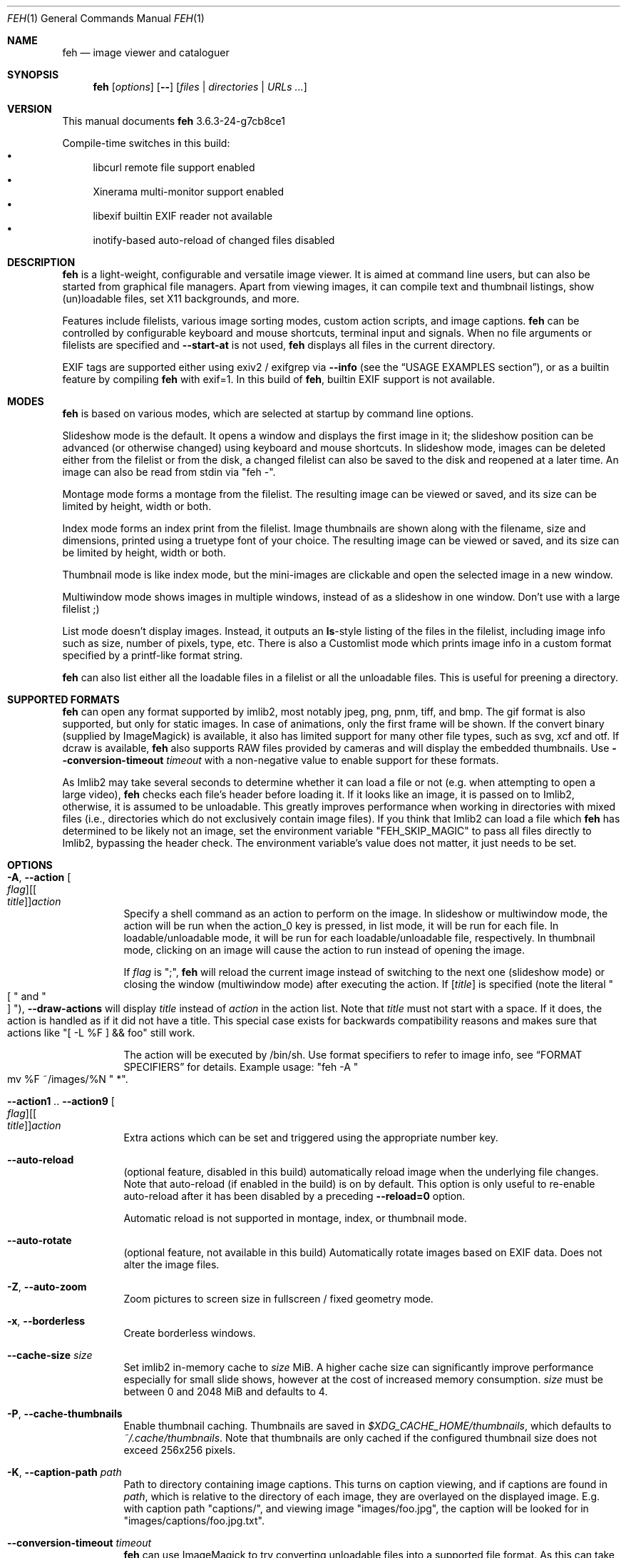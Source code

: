 .Dd March 20, 2021
.Dt FEH 1
.Os
.
.
.Sh NAME
.
.Nm feh
.Nd image viewer and cataloguer
.
.
.Sh SYNOPSIS
.
.Nm
.Op Ar options
.Op Cm --
.Op Ar files | Ar directories | Ar URLs ...
.
.
.Sh VERSION
.
This manual documents
.Nm
3.6.3-24-g7cb8ce1
.
.Pp
.
Compile-time switches in this build:
.
.Bl -bullet -compact
.
.It
libcurl remote file support enabled
.
.It
Xinerama multi-monitor support enabled
.
.It
libexif builtin EXIF reader not available
.
.It
inotify-based auto-reload of changed files disabled
.
.El
.
.
.
.
.Sh DESCRIPTION
.
.Nm
is a light-weight, configurable and versatile image viewer.
It is aimed at command line users, but can also be started from graphical file
managers.
Apart from viewing images, it can compile text and thumbnail
listings, show (un)loadable files, set X11 backgrounds, and more.
.
.Pp
.
Features include filelists, various image sorting modes, custom action scripts,
and image captions.
.Nm
can be controlled by configurable keyboard and mouse shortcuts, terminal
input and signals.
When no file arguments or filelists are specified and
.Cm --start-at
is not used,
.Nm
displays all files in the current directory.
.
.Pp
.
EXIF tags are supported either using exiv2 / exifgrep via
.Cm --info
.Pq see the Sx USAGE EXAMPLES No section ,
or as a builtin feature by compiling
.Nm
with exif=1. In this build of
.Nm ,
builtin EXIF support is not available.
.
.
.Sh MODES
.
.Nm
is based on various modes, which are selected at startup by command line
options.
.
.Pp
.
Slideshow mode is the default.
It opens a window and displays the first image in it;
the slideshow position can be advanced
.Pq or otherwise changed
using keyboard and mouse shortcuts.
In slideshow mode, images can be deleted either from the filelist or from the
disk, a changed filelist can also be saved to the disk and reopened at a later
time.
An image can also be read from stdin via
.Qq feh - .
.
.Pp
.
Montage mode forms a montage from the filelist.
The resulting image can be viewed or saved,
and its size can be limited by height, width or both.
.
.Pp
.
Index mode forms an index print from the filelist.
Image thumbnails are shown along with the filename,
size and dimensions, printed using a truetype
font of your choice.
The resulting image can be viewed or saved, and its size
can be limited by height, width or both.
.
.Pp
.
Thumbnail mode is like index mode, but the mini-images are clickable and open
the selected image in a new window.
.
.Pp
.
Multiwindow mode shows images in multiple windows, instead of as a slideshow
in one window.
Don't use with a large filelist ;)
.
.Pp
.
List mode doesn't display images.
Instead, it outputs an
.Cm ls Ns No - Ns style
listing of the files in the filelist, including image info such as size, number
of pixels, type, etc.
There is also a Customlist mode which prints image info
in a custom format specified by a printf-like format string.
.
.Pp
.
.Nm
can also list either all the loadable files in a filelist or all the
unloadable files.
This is useful for preening a directory.
.
.
.Sh SUPPORTED FORMATS
.
.Nm
can open any format supported by imlib2, most notably jpeg, png,
pnm, tiff, and bmp.
The gif format is also supported, but only for static images.
In case of animations, only the first frame will be shown.
.
If the convert binary
.Pq supplied by ImageMagick
is available, it also has limited support for many other file types, such as
svg, xcf and otf.
If dcraw is available,
.Nm
also supports RAW files provided by cameras and will display the embedded
thumbnails.
Use
.Cm --conversion-timeout Ar timeout
with a non-negative value to enable support for these formats.
.
.Pp
.
As Imlib2 may take several seconds to determine whether it can load a file or
not
.Pq e.g. when attempting to open a large video ,
.Nm
checks each file's header before loading it.
If it looks like an image, it is passed on to Imlib2, otherwise, it is
assumed to be unloadable.
This greatly improves performance when working in directories with mixed files
.Pq i.e., directories which do not exclusively contain image files .
If you think that Imlib2 can load a file which
.Nm
has determined to be likely not an image, set the environment variable
.Qq FEH_SKIP_MAGIC
to pass all files directly to Imlib2, bypassing the header check.
The environment variable's value does not matter, it just needs to be set.
.
.Sh OPTIONS
.
.Bl -tag -width indent
.
.It Cm -A , --action Oo Ar flag Oc Ns Oo [ Ar title ] Oc Ns Ar action
.
Specify a shell command as an action to perform on the image.
In slideshow or multiwindow mode, the action will be run when
the action_0 key is pressed, in list mode, it will be run for each file.
In loadable/unloadable mode, it will be run for each loadable/unloadable
file, respectively.
In thumbnail mode, clicking on an image will cause the action to run instead
of opening the image.
.
.Pp
.
If
.Ar flag
is
.Qq \&; ,
.Nm
will reload the current image instead of switching to the next one
.Pq slideshow mode
or closing the window
.Pq multiwindow mode
after
executing the action.
.
If
.Ar [ title ]
is specified
.Pq note the literal Qo \&[ Qc and Qo ] Qc ,
.Cm --draw-actions
will display
.Ar title
instead of
.Ar action
in the action list.
Note that
.Ar title
must not start with a space.
If it does, the action is handled as if it did not have a title.
This special case exists for backwards compatibility reasons
and makes sure that actions like
.Qq \&[ -L %F \&] && foo
still work.
.
.
.Pp
.
The action will be executed by /bin/sh.
Use format specifiers to refer to image info, see
.Sx FORMAT SPECIFIERS
for details.
Example usage:
.Qq feh -A Qo mv %F ~/images/%N Qc * .
.
.It Cm --action1 No .. Cm --action9 Oo Ar flag Oc Ns Oo [ Ar title ] Oc Ns Ar action
.
Extra actions which can be set and triggered using the appropriate number key.
.
.It Cm --auto-reload
.
.Pq optional feature, disabled in this build
automatically reload image when the underlying file changes.
Note that auto-reload
.Pq if enabled in the build
is on by default.
This option is only useful to re-enable auto-reload after it has been
disabled by a preceding
.Cm --reload=0
option.
.
.Pp
.
Automatic reload is not supported in montage, index, or thumbnail mode.
.
.It Cm --auto-rotate
.
.Pq optional feature, not available in this build
Automatically rotate images based on EXIF data.
Does not alter the image files.
.
.It Cm -Z , --auto-zoom
.
Zoom pictures to screen size in fullscreen / fixed geometry mode.
.
.It Cm -x , --borderless
.
Create borderless windows.
.
.It Cm --cache-size Ar size
.
Set imlib2 in-memory cache to
.Ar size
MiB.
A higher cache size can significantly improve performance especially for small
slide shows, however at the cost of increased memory consumption.
.Ar size
must be between 0 and 2048 MiB and defaults to 4.
.
.It Cm -P , --cache-thumbnails
.
Enable thumbnail caching.
Thumbnails are saved in
.Pa $XDG_CACHE_HOME/thumbnails ,
which defaults to
.Pa ~/.cache/thumbnails .
Note that thumbnails are only cached if the configured thumbnail size does
not exceed 256x256 pixels.
.
.It Cm -K , --caption-path Ar path
.
Path to directory containing image captions.
This turns on caption viewing, and if captions are found in
.Ar path ,
which is relative to the directory of each image, they are overlayed on the
displayed image.
E.g. with caption path
.Qq captions/ ,
and viewing image
.Qq images/foo.jpg ,
the caption will be looked for in
.Qq images/captions/foo.jpg.txt .
.
.It Cm --conversion-timeout Ar timeout
.
.Nm
can use ImageMagick to try converting unloadable files into a supported
file format.
As this can take a long time, it is disabled by default.
Set
.Ar timeout
to a non-negative value to enable it.
A positive value
specifies after how many seconds conversion attempts should be aborted,
zero causes
.Nm
to try indefinitely.
Negative values restore the default by disabling conversion altogether.
.
.It Cm --class Ar class
.
Set the X11 class hint to
.Ar class .
.
Default: feh
.
.It Cm -L , --customlist Ar format
.
Don't display images, print image info according to
.Ar format
instead.
See
.Sx FORMAT SPECIFIERS .
.
.It Cm -G , --draw-actions
.
Draw the defined actions and what they do at the top-left of the image.
.
.It Cm --draw-exif
.
.Pq optional feature, not available in this build
display some EXIF information in the bottom left corner, similar to using
.Cm --info
with exiv2 / exifgrep.
.
.It Cm -d , --draw-filename
.
Draw the file name at the top-left of the image.
.
.It Cm --draw-tinted
.
Show overlay texts
.Pq as created by Cm --draw-filename No et al
on a semi-transparent background to improve their readability.
.
.It Cm --edit
.
Enable basic editing of files.
This makes rotation and mirroring
.Pq bound to Qo < Qc , Qo > Qc , Qo | Qc , and Qo _ Qc by default
change the underlying file and not just its displayed content.
.
.It Cm -f , --filelist Ar file
.
This option is similar to the playlists used by music software.
If
.Ar file
exists, it will be read for a list of files to load, in the order they appear.
The format is a list of image file names, absolute or relative to the current
directory, one file name per line.
.
.Pp
.
If
.Ar file
doesn't exist, it will be created from the internal filelist at the end of a
viewing session.
This is best used to store the results of complex sorts
.Pq Cm -Spixels No for example
for later viewing.
.
.Pp
.
Any changes to the internal filelist
.Pq such as deleting a file or it being pruned for being unloadable
will be saved to
.Ar file
when
.Nm
exits.
You can add files to filelists by specifying them on the command line
when also specifying the list.
.
.Pp
.
If
.Ar file
is
.Qq - ,
.Nm
will read the filelist from its standard input.
.
.It Cm -e , --font Ar font
.
Set global font.
Should be a truetype font, resident in the current directory or the font
directory, and should be defined in the form fontname/points, like
.Qq myfont/12 .
.
.It Cm -C , --fontpath Ar path
.
Specify
.Ar path
as extra directory in which to search for fonts; can be used multiple times to
add multiple paths.
.
.It Cm --force-aliasing
.
Disable anti-aliasing for zooming, background setting etc.
.
.It Cm -I , --fullindex
.
Same as index mode, but with additional information below the thumbnails.
Works just like
.Qq feh --index --index-info \&"\&%n\en\&%S\en\&%wx\&%h\&" .
Enables
.Sx MONTAGE MODE OPTIONS .
.
.Pp
.
Note: This option needs to load all images to calculate the dimensions of the
.Nm
window, so when using it with many files it will take a while before a
.Nm
window is visible.
Use
.Cm --preload
to get a progress bar.
.
.It Cm -F , --fullscreen
.
Make the window fullscreen.
Note that in this mode, large images will always be scaled down to fit the
screen, and
.Cm --zoom Ar zoom
only affects smaller images and never scales larger than necessary to fit the
screen size.
The only exception is a
.Ar zoom
of 100, in which case images will always be shown at 100% zoom.
.
.Pp
.
When combined with
.Cm --thumbnails ,
this option only affects images opened from the thumbnail overview.
The thumbnail list itself will still be windowed.
.
.It Cm -g , --geometry Ar width Cm x Ar height | Cm + Ar x Cm + Ar y | Ar width Cm x Ar height Cm + Ar x Cm + Ar y
.
Use a fixed window size as specified in the X-style geometry
.Ar string ,
e.g. 640x480.
An optional +x+y window offset can be specified.
Combine with
.Cm --scale-down
to scale down larger images like in fullscreen mode.
.
Note that this option does not enforce the window size; changing it by a tiling
WM or manually is still possible.
However, auto-resize remains disabled.
.
.It Cm -Y , --hide-pointer
.
Hide the pointer
.Pq useful for slideshows .
.
.It Cm -B , --image-bg Ar style
.
Use
.Ar style
as background for transparent image parts and the like.
Accepted values: default, checks, or an XColor
.Pq e.g. Qo black Qc or Qo #428bdd Qc .
Note that some shells treat the hash symbol as a special character, so you
may need to quote or escape it for the XColor code to work.
.
In windowed mode, the default is checks
.Pq a checkered background so transparent image parts are easy to see .
In fullscreen and background setting mode,
.Cm checks
is not accepted and the default is black.
.
.It Cm -i , --index
.
Enable Index mode.
Index mode is similar to montage mode, and accepts the same options.
It creates an index print of thumbnails, printing the image name beneath
each thumbnail.
Index mode enables certain other options, see
.Sx INDEX AND THUMBNAIL MODE OPTIONS
and
.Sx MONTAGE MODE OPTIONS .
.
.It Cm --info Oo Ar flag Oc Ns Ar command_line
.
Execute
.Ar command_line
and display its output in the bottom left corner of the image.
Can be used to display e.g. image dimensions or EXIF information.
Supports
.Sx FORMAT SPECIFIERS .
.
If
.Ar flag
is set to
.Qo ; Qc ,
the output will not be displayed by default, but has to be enabled by the
toggle_info key.
.
.It Cm --insecure
.
When viewing files with HTTPS, this option disables all certificate checks.
It allows images on sites with self-signed or expired certificates to be
opened, but is no more secure than plain HTTP.
.
.It Cm -k , --keep-http
.
When viewing files using HTTP,
.Nm
normally deletes the local copies after viewing, or, if caching, on exit.
This option permanently stores them on disk, either in the directory
specified by
.Cm --output-dir ,
or in the current working directory.
.
.It Cm --keep-zoom-vp
.
When switching images, keep zoom and viewport settings
.Pq zoom level and X, Y offsets
.
.It Cm -l , --list
.
Don't display images.
Analyze them and display an
.Xr ls 1 - No style
listing.
Useful in scripts to hunt out images of a certain size/resolution/type etc.
.
.It Cm -U , --loadable
.
Don't display images.
Just print out their names if imlib2 can successfully load them.
Returns false if at least one image failed to load.
.
.It Cm --max-dimension Ar width No x Ar height
.
Only show images with width <=
.Ar width
and height <=
.Ar height .
If you only care about one parameter, set the other to 0
.Pq or a negative value .
.
.It Cm -M , --menu-font Ar font
.
Use
.Ar font
.Pq truetype, with size, like Qq yudit/12
as menu font.
.
.It Cm --min-dimension Ar width No x Ar height
.
Only show images with width >=
.Ar width
and height >=
.Ar height .
If you only care about one parameter, set the other to 0.
.
.It Cm -m , --montage
.
Enable montage mode.
Montage mode creates a new image consisting of a grid of thumbnails of the
images in the filelist.
When montage mode is selected, certain other options become available.
See
.Sx MONTAGE MODE OPTIONS .
.
.It Cm -w , --multiwindow
.
Disable slideshow mode.
With this setting, instead of opening multiple files in slideshow mode,
multiple windows will be opened; one per file.
.
.It Cm --no-conversion-cache
.
When loading images via HTTP, ImageMagick or dcraw,
.Nm
will only load/convert them once and re-use the cached file on subsequent
slideshow passes.
This option disables the cache.
It is also disabled when
.Cm --reload
is used.
Use it if you rely on frequently changing files loaded via one of these
sources.
Note that it will impair performance.
.
.It Cm --no-jump-on-resort
.
Don't jump to the first image after resorting the filelist.
.
.It Cm -N , --no-menus
.
Don't load or show any menus.
.
.It Cm --no-screen-clip
.
By default, window sizes are limited to the screen size.
With this option, windows will have the size of the image inside them.
Note that they may become very large this way, making them unmanageable
in certain window managers.
.
.It Cm --no-xinerama
.
.Pq optional feature, enabled in this build
Disable Xinerama support.
.
.It Cm --on-last-slide Cm hold | Cm quit | Cm resume
.
Select behaviour when trying to select the next image on the last slide
.Pq or the previous image on the first slide
in a slide show.
.
.Pp
.
With
.Cm hold ,
.Nm
will stop advancing images in this case and continue displaying the first/last
image, respectively.
This is intended for linear slide shows.
Behaviour is unspecified when using other navigation commands than previous
and next image.
.
.Pp
.
.Cm quit
will cause
.Nm
to quit when trying to advance past the last image in the slide show.
.
.Pp
.
.Cm resume
is the default behaviour: On the last
.Pq first
image,
.Nm
will wrap around to the first
.Pq last
image.
.
.It Cm -j , --output-dir Ar directory
.
Save files to
.Ar directory
when using
.Cm --keep-http
or the save_image or save_filelist command.
By default, files are saved in the current working directory.
.
.It Cm -p , --preload
.
Preload images.
This doesn't mean hold them in RAM, it means run through them and eliminate
unloadable images first.
Otherwise they will be removed as you flick through.
This also analyses the images to get data for use in sorting, such as pixel
size, type etc.
A preload run will be automatically performed if you specify one of these
sort modes.
.
.It Cm -q , --quiet
.
Don't report non-fatal errors for failed loads.
Verbose and quiet modes are not mutually exclusive, the first controls
informational messages, the second only errors.
.
.It Cm -z , --randomize
.
When viewing multiple files in a slideshow, randomize the file list before
displaying.
The list is re-randomized whenever the slideshow cycles (that is, transitions
from last to first image).
.
.It Cm -r , --recursive
.
Recursively expand any directories in the command line arguments
to the content of those directories, all the way down to the bottom level.
.
.It Cm --no-recursive
.
Don't recursively expand any directories.
This is the default, but this option is useful to override themes containing
.Cm --recursive .
.
.It Cm -R , --reload Ar int
.
Reload filelist and current image after
.Ar int
seconds.
Useful for viewing HTTP webcams or frequently changing directories.
.Pq Note that filelist reloading is still experimental.
Set to zero to disable any kind of automatic reloading.
.
.Pp
.
If an image is removed,
.Nm
will either show the next one or quit.
However, if an image still exists, but can no longer be loaded,
.Nm
will continue to try loading it.
.
.Pp
.
Setting this option causes inotify-based auto-reload to be disabled.
Reload is not supported in montage, index, or thumbnail mode.
.
.It Cm -n , --reverse
.
Reverse the sort order.
Use this to invert the order of the filelist.
E.g. to sort in reverse width order, use
.Cm -nSwidth .
.
.It Cm -. , --scale-down
.
Scale images to fit window geometry (defaults to screen size when no geometry
was specified).
Note that the window geometry is not updated when changing images at the moment.
This option is recommended for tiling window managers.
.
This option is ignored when in fullscreen and thumbnail list mode.
.
.Pp
.
In tiling environments, this also causes the image to be centered in the window.
.
.It Cm --scroll-step Ar count
.
Scroll
.Ar count
pixels whenever scroll_up, scroll_down, scroll_left or scroll_right is pressed.
Note that this option accepts negative numbers in case you need to reverse the
scroll direction.
See
.Sx KEYS CONFIG SYNTAX
for how to reverse it permanently.
Default: 20
.
.It Cm -D , --slideshow-delay Ar float
.
For slideshow mode, wait
.Ar float
seconds between automatically changing slides.
Useful for presentations.
Specify a negative number to set the delay
.Pq which will then be Ar float No * (-1) ,
but start
.Nm
in paused mode.
.
.It Cm -S , --sort Ar sort_type
.
Sort file list according to image parameters.
Allowed sort types are:
.Cm name , filename , dirname , mtime , width , height , pixels , size , format .
For sort modes other than
.Cm name , filename , dirname ,
or
.Cm mtime ,
a preload run is
necessary, causing a delay proportional to the number of images in the list.
.
.Pp
.
.Cm mtime
starts with the most recently modified image.
.Cm width , height , pixels
and
.Cm size
start with the smallest.
Use
.Cm --reverse
to sort by oldest or largest first.
.
.Pp
.
For
.Cm name , filename ,
and
.Cm dirname
you can use
.Cm --version-sort
to sort numbers naturally, so that e.g. 10.jpg comes after 2.jpg.
.
.It Cm -| , --start-at Ar filename
.
Start the filelist at
.Ar filename .
If no other files or filelists were specified on the command line,
.Nm
will first load all files from the directory in which
.Ar filename
resides.
This way, it's possible to look at a specific image and use the next / prev
keys to browse through the directory.
See
.Sx USAGE EXAMPLES
for examples.
If
.Ar filename
is a remote URL and no files or filelists were specified,
.Nm
will show
.Ar filename
and not attempt to load additional files or directories.
.
.Pp
.
Note: If you use relative paths in your filelist,
.Ar filename
should also be a relative path.
If you use absolute paths, it should also be an absolute path.
.
If
.Nm
cannot find an exact match, it will compare basenames
.Pq filenames without the directory suffix .
This may lead to mismatches if several files in your filelist
have the same basename.
.
.It Cm -T , --theme Ar theme
.
Load options from config file with name
.Ar theme
- see
.Sx THEMES CONFIG SYNTAX
for more info.
Note that command line options always override theme options.
The theme can also be set via the program name
.Pq e.g. with symlinks ,
so by default
.Nm
will look for a
.Qq Nm
theme.
.
.It Cm -t , --thumbnails
.
Same as Index mode, but the thumbnails are clickable image launchers.
Note that
.Cm --fullscreen
and
.Cm --scale-down
do not affect the thumbnail window.
They do, however, work for image windows launched from thumbnail mode.
Also supports
.Sx INDEX AND THUMBNAIL MODE OPTIONS
as well as
.Sx MONTAGE MODE OPTIONS .
.
.It Cm -~ , --thumb-title Ar string
.
Set
.Ar title
for windows opened from thumbnail mode.
See also
.Sx FORMAT SPECIFIERS .
.
.It Cm -^ , --title Ar title
.
Set window title.
Applies to all windows except those opened from thumbnail mode.
See
.Sx FORMAT SPECIFIERS .
.
.It Cm -u , --unloadable
.
Don't display images.
Just print out their names if imlib2 can NOT successfully load them.
Returns false if at least one image was loadable.
.
.It Cm -V , --verbose
.
output useful information, progress bars, etc.
.
.It Cm -v , --version
.
output version information and exit.
.
.It Cm --version-sort
.
When combined with
.Cm --sort name , --sort filename ,
or
.Cm --sort dirname :
use natural sorting for file and directory names.
In this mode, filenames are sorted as an ordinary human would expect, e.g.
.Qq 2.jpg
comes before
.Qq 10.jpg .
Note that this option only has an effect when a sort mode is set using
.Cm --sort .
.
.It Cm --window-id Ar windowid
.
Draw to an existing X11 window by its ID
.Ar windowid .
This option is intended for use with software such as xcreensaver or
xsecurelock, which provide a window for other applications to draw into.
Unexpected things will happen if you specify a window belonging to software
which does not expect
.Nm
to draw into it or attempt to use options or keybindings which affect window
attributes, such as full-screen mode.
.
.It Cm --xinerama-index Ar screen
.
.Pq optional feature, enabled in this build
Override
.Nm Ns No 's
idea of the active Xinerama screen.
May be useful in certain circumstances where the window manager places the feh
window on Xinerama screen A while
.Nm
assumes that it will be placed on screen B.
.
.Pp
.
In background setting mode: When used with any option other than
.Cm --bg-tile :
Only set wallpaper on
.Ar screen .
All other screens will be filled black/white.
.
This is most useful in a Xinerama configuration with overlapping screens.
For instance, assume you have two overlapping displays (index 0 and 1),
where index 0 is smaller.
To center a background on the display with index 0 and fill the extra space
on index 1 black/white, use
.Qq --xinerama-index 0
when setting the wallpaper.
.
.It Cm --zoom Ar percent | Cm max | Cm fill
.
Zoom images by
.Ar percent
when in full screen mode or when window geometry is fixed.
When combined with
.Cm --auto-zoom ,
zooming will be limited to the specified
.Ar percent .
Specifying
.Cm max
is like setting
.Cm --auto-zoom ,
using
.Cm fill
makes
.Nm
zoom the image like the
.Cm --bg-fill
mode.
.
.It Cm --zoom-rate Ar ratio
.
Zoom images in and out by
.Ar ratio
.Pq default: 1.25
when using the zoom keys and buttons.
.
.El
.
.Sh MONTAGE MODE OPTIONS
.
These additional options can be used for index, montage and
.Pq partially
thumbnail mode.
.
.Bl -tag -width indent
.
.It Cm -a , --alpha Ar int
.
When drawing thumbnails onto the background, set their transparency level to
.Ar int
.Pq 0 - 255 .
.
.It Cm -b , --bg Ar file | Cm trans
.
Use
.Ar file
as background for your montage.
With this option specified, the montage size will default to the size of
.Ar file
if no size restrictions were specified.
Alternatively, if
.Ar file
is
.Qq trans ,
the background will be made transparent.
.
.It Cm -X , --ignore-aspect
.
By default, the montage thumbnails will retain their aspect ratios, while
fitting into thumb-width/-height.
This options forces them to be the size set by
.Cm --thumb-width No and Cm --thumb-height .
This will prevent any empty space in the final montage.
.
.It Cm -H , --limit-height Ar pixels
.
Limit the height of the montage.
.
.It Cm -W , --limit-width Ar pixels
.
Limit the width of the montage, defaults to 800 pixels.
.
.Pp
.
If both
.Cm --limit-width No and Cm --limit-height
are specified, the montage will be exactly
.Ar width No x Ar height
pixels in dimensions.
.
.It Cm -o , --output Ar file
.
Save the created montage to
.Ar file .
.
.It Cm -O , --output-only Ar file
.
Just save the created montage to
.Ar file
without displaying it.
.
.It Cm -s , --stretch
.
Normally, if an image is smaller than the specified thumbnail size, it will
not be enlarged.
If this option is set, the image will be scaled up to fit the thumbnail size.
Aspect ratio will be maintained unless
.Cm --ignore-aspect
is specified.
.
.It Cm -E , --thumb-height Ar pixels
.
Set thumbnail height.
.
.It Cm -y , --thumb-width Ar pixels
.
Set thumbnail width.
.
.El
.
.
.Sh INDEX AND THUMBNAIL MODE OPTIONS
.
In addition to
.Sx MONTAGE MODE OPTIONS
.Cm --alpha , --bg , --limit-height , --limit-width , --output , --output-only ,
.Cm --thumb-height , --thumb-width ,
the following options can be used.
.
.Bl -tag -width indent
.
.It Cm --index-info Ar format
.
Show image information based on
.Ar format
below thumbnails in index / thumbnail mode.
See
.Sx FORMAT SPECIFIERS .
May contain newlines.
.
Use
.Qq --index-info ''
to display thumbnails without any info text
.
.Pp
.
Note: If you specify image-related formats
.Pq such as \&%w or \&%s ,
.Nm
needs to load all images to calculate the dimensions of its own window.
So when using them with many files, it will take a while before a
.Nm
window becomes visible.
Use
.Cm --preload
to get a progress bar.
.
.It Cm -@ , --title-font Ar font
.
Set font to print a title on the index, if no font is specified, no title will
be printed.
.
.It Cm -J , --thumb-redraw Ar n
.
Redraw thumbnail window every
.Ar n
images while generating thumbnails.
Redrawing takes quite long, so the default is 10.
Set
.Ar n No = 1
to update the thumbnail window immediately.
With
.Ar n No = 0 ,
there will only be one redraw once all thumbnails are loaded.
.
.El
.
.
.Sh BACKGROUND SETTING
.
In many desktop environments,
.Nm
can also be used as a background setter.
Unless you pass the
.Cm --no-fehbg
option, it will write a script to set the current background to
.Pa ~/.fehbg .
So to have your background restored every time you start X, you can add
.Qq ~/.fehbg &
to your X startup script
.Pq such as Pa ~/.xinitrc .
Note that the commandline written to
.Pa ~/.fehbg
always includes the
.Cm --no-fehbg
option to ensure that it is not inadvertently changed by differences in
X11 screen layout or similar.
.
.Pp
.
Note that
.Nm
does not support setting the wallpaper of GNOME shell desktops.
In this environment, you can use
.Qq gsettings set org.gnome.desktop.background picture-uri file:/// Ns Ar path
instead.
.
.Pp
.
For
.Cm --bg-center , --bg-fill ,
and
.Cm --bg-max ,
you can use
.Cm --geometry
to specify an offset from one side of the screen instead of centering the image.
Positive values will offset from the left/top side, negative values from the
bottom/right.
+0 and -0 are both valid and distinct values.
.
.Pp
.
Note that all options except
.Cm --bg-tile
support Xinerama.
For instance, if you have multiple screens connected and use e.g.
.Cm --bg-center ,
.Nm
will center or appropriately offset the image on each screen.
You may even specify more than one file, in that case, the first file is set
on screen 0, the second on screen 1, and so on.
.
.Pp
.
Use
.Cm --no-xinerama
to treat the whole X display as one screen when setting wallpapers.
You may also use
.Cm --xinerama-index
to use
.Nm
as a background setter for a specific screen.
.
.Bl -tag -width indent
.
.It Cm --bg-center
.
Center the file on the background.
If it is too small, it will be surrounded by a border as specified by
.Cm --image-bg .
.
.It Cm --bg-fill
.
Like
.Cm --bg-scale ,
but preserves aspect ratio by zooming the image until it fits.
Either a horizontal or a vertical part of the image will be cut off
.
.It Cm --bg-max
.
Like
.Cm --bg-fill ,
but scale the image to the maximum size that fits the screen with borders on one side.
The border color can be set using
.Cm --image-bg .
.
.It Cm --bg-scale
.
Fit the file into the background without repeating it, cutting off stuff or
using borders.
But the aspect ratio is not preserved either
.
.It Cm --bg-tile
.
Tile
.Pq repeat
the image in case it is too small for the screen
.
.It Cm --no-fehbg
.
Do not write a
.Pa ~/.fehbg
file
.
.El
.
.
.Sh FORMAT SPECIFIERS
.
.Bl -tag -width indent
.
.It %a
.
Information about slideshow state (playing/paused)
.
.It %f
.
Image path/filename
.
.It %F
.
Escaped image path/filename
.Pq for use in shell commands
.
.It %g
.
w,h window dimensions in pixels (mnemonic: geometry)
.
.It %h
.
Image height
.
.It %l
.
Total number of files in filelist
.
.It %L
.
Temporary copy of filelist.
Multiple uses of %L within the same format string will return the same copy.
.
.It %m
.
Current mode
.
.It %n
.
Image name
.
.It \&%N
.
Escaped image name
.
.It %o
.
x,y offset of top-left image corner to window corner in pixels
.
.It %p
.
Number of image pixels
.
.It \&%P
.
Number of image pixels in human-readable format with k/M
.Pq kilopixels / megapixels
suffix
.
.It %r
.
Image rotation.
A half right turn equals pi.
.
.It %s
.
Image size in bytes
.
.It %S
.
Human-readable image size
.Pq kB / MB
.
.It %t
.
Image format
.
.It %u
.
Number of current file
.
.It %w
.
Image width
.
.It %v
.
.Nm
version
.
.It \&%V
.
Process ID
.
.It %z
.
Current image zoom, rounded to two decimal places
.
.It %Z
.
Current image zoom, higher precision
.
.It %%
.
A literal %
.
.El
.
.
.Sh CONFIGURATION
.
.Nm
has three config files:
.Pa themes
for theme definitions,
.Pa keys
for key bindings and
.Pa buttons
for mouse button bindings.
It will try to read them from
.Pa $XDG_CONFIG_HOME/feh/ ,
which
.Pq when XDG_CONFIG_HOME is unset
defaults to
.Pa ~/.config/feh/ .
If the files are not found in that directory, it will also try
.Pa /etc/feh/ .
.Pp
All config files treat lines starting with a
.Qq #
character as comments.
Comments at the end of a line are not supported.
.
.
.Sh THEMES CONFIG SYNTAX
.
.Pa .config/feh/themes
allows the naming of option groups, called themes.
.
.Pp
.
It takes entries of the form
.Qq Ar theme options ... ,
where
.Ar theme
is the name of the entry and
.Ar options
are the options which will be applied when the theme is used.
.
.Pp
.
Note that the option parser does not behave like a normal shell: filename
expansion and backslash escape sequences are not supported and passed to
feh's option parser as-is.
However, quoting of arguments is respected and can be used for arguments
with whitespace.
.
So, the sequence
.Qq --info Qq foo bar
works as intended
.Pq that is, it display the string Qq foo bar ,
whereas the option string
.Qq --info foo\e bar
will only display
.Qq foo\e
and complain about the file bar not existing.
Please keep this in mind when writing theme files.
.
.Pp
.
An example entry is
.Qq imagemap -rVq --thumb-width 40 --thumb-height 30 --index-info \&'%n\en\&%wx\&%h\&' .
.
.Pp
.
You can use this theme in two ways.
Either call
.Qo
.Nm
-Timagemap *.jpg
.Qc ,
or create a symbolic link to
.Nm
with the name of the theme you want it to use.
For the example above, this would be
.Qo
ln -s `which
.Nm
` ~/bin/imagemap
.Qc .
Now just run
.Qq imagemap *.jpg
to use these options.
.
.Pp
.
Note that you can split a theme over several lines by placing a backslash at
the end of an unfinished line.
A single option-argument-pair must not span multiple lines.
A single line must not be longer than 1023 characters, but there's no upper
limit for the length of a theme.
.
.Pp
.
Command line options always override theme options.
.
.
.Sh KEYS CONFIG SYNTAX
.
.Pa .config/feh/keys
defines key bindings.
It has entries of the form
.Qq Ar action Op Ar key1 Op Ar key2 Op Ar key3 .
.
.Pp
.
Each
.Ar key
is an X11 keysym name as shown by
.Xr xev 1 ,
like
.Qq Delete .
It may optionally start with modifiers for things like Control, in which case
.Ar key
looks like
.Ar mod Ns No - Ns Ar keysym
.Po
for example
.Qq C-Delete
for Ctrl+Delete or
.Qq C-1-Delete
for Ctrl+Alt+Delete
.Pc
.
.Pp
.
Available modifiers are
.Ar C No for Control ,
.Ar S No for Shift and
.Ar 1 , 4 No for Mod1 and Mod4 .
To match an uppercase letter like
.Qq S
instead of
.Qq s ,
the Shift modifier is not required.
.
.Pp
.
Specifying an
.Ar action
without any keys unbinds it (i.e. the default bindings are removed).
.
.Pp
.
.Em Note:\&
Do not use the same keybinding for multiple actions.
When binding an action to a new key
.Pq or mouse button ,
make sure to unbind it from its previous action, if present.
.Nm
does not check for conflicting bindings, so their behaviour is undefined.
.
.Pp
.
For a list of the
.Ar action
names, see
.Sx KEYS .
Note that not all of the key names used there correspond to X11 keysyms.
Most notably, page up
.Pq Prior / Page_Up ,
page down
.Pq Next / Page_Down
and the keypad keys
.Pq KP_*
do not.
.
.
.Sh KEYS
.
The following actions and default key bindings can be used in an image window.
.Pq The strings in Bo square brackets Bc are the config action names .
.
If
.Nm
is running inside a terminal and its standard input is not used for images or
filelists, key input from the terminal is also accepted.
However, terminal input support is currently limited to most alphanumeric
characters
.Pq 0-9 a-z A-Z and some more ,
arrow keys, return and backspace.
The Alt
.Pq Mod1
modifier is also supported.
.
.Bl -tag -width indent
.
.It a Bq toggle_actions
.
Toggle actions display
.Pq see Cm --draw-actions
.
.It A Bq toggle_aliasing
.
Enable/Disable anti-aliasing
.
.It c Bq toggle_caption
.
Caption entry mode.
If
.Cm --caption-path
has been specified, then this enables caption editing.
The caption at the bottom of the screen will turn yellow and can be edited.
Hit return to confirm and save the caption, or escape to cancel editing.
Note that you can insert an actual newline into the caption using
.Aq Ctrl+return .
.
.It d Bq toggle_filenames
.
Toggle filename display
.Pq see Cm --draw-filename
.
.It e Bq toggle_exif
.
.Pq optional feature, not available in this build
Toggle EXIF tag display
.
.It f Bq toggle_fullscreen
.
Toggle fullscreen
.
.It g Bq toggle_fixed_geometry
.
Enable/Disable automatic window resize when changing images.
.
.It h Bq toggle_pause
.
Pause/Continue the slideshow.
When it is paused, it will not automatically change slides based on
.Cm --slideshow-delay .
.
.It i Bq toggle_info
.
Toggle info display
.Pq see Cm --info
.
.It k Bq toggle_keep_vp
.
Toggle zoom and viewport keeping.
When enabled,
.Nm
will keep zoom and X, Y offset when switching images.
.
.It L Bq save_filelist
.
Save the current filelist as
.Qq feh_PID_ID_filelist .
It is saved in the directory specified by
.Cm --output-dir ,
if set, and in the current working directory otherwise.
.
.It m Bq toggle_menu
.
Show menu.
Use the arrow keys and return to select items, and
.Aq escape
to close the menu.
.
.It n , Ao space Ac , Ao Right Ac Bq next_img
.
Show next image.
Selects the next image in thumbnail mode.
.
.It o Bq toggle_pointer
.
Toggle pointer visibility
.
.It p , Ao BackSpace Ac , Ao Left Ac Bq prev_img
.
Show previous image.
Selects the previous image in thumbnail mode.
.
.It q , Ao Escape Ac Bq quit
.
Quit
.Nm
.
.It r Bq reload_image
.
Reload current image.
Useful for webcams
.
.It s Bq save_image
.
Save the current image as
.Qq feh_PID_ID_FILENAME .
It is saved in the directory specified by
.Cm --output-dir ,
if set, and in the current working directory otherwise.
.
.It w Bq size_to_image
.
Change window size to fit current image size
.Pq plus/minus zoom, if set .
In scale-down and fixed-geometry mode, this also updates the window size limits.
.
.It x Bq close
.
Close current window
.
.It z Bq jump_random
.
Jump to a random position in the current filelist
.
.It Z Bq toggle_auto_zoom
.
Toggle auto-zoom.
.
.It \&[, \&] Bq prev_dir, next_dir
.
Jump to the first image of the previous or next sequence of images sharing
a directory name in the current filelist.
Use --sort dirname if you would like to ensure that all images in a directory
are grouped together.
.
.It < , > Bq orient_3 , orient_1
.
rotate the image 90 degrees (counter)clockwise.
.
.Pp
.
When
.Cm --edit
is used, this also rotates the image in the underlying file.
Rotation is lossless, but may create artifacts in some image corners when
used with JPEG images.
Rotating in the reverse direction will make them go away.
See
.Xr jpegtran 1
for more about lossless JPEG rotation.
.
.Em Note:\&
.Nm
assumes that this feature is used to normalize image orientation.
For JPEG images, it will unconditionally set the EXIF orientation
tag to 1
.Pq Qq 0,0 is top left
after every rotation.
See
.Xr jpegexiforient 1
for details on how to change this flag.
.
.It _ Bq flip
.
Vertically flip image.
When
.Cm --edit
is used, this also flips the image in the underlying file
.Pq see above .
.
.It | Bq mirror
.
Horizontally flip image.
When
.Cm --edit
is used, this also flips the image in the underlying file
.Pq see above .
.
.It 0 .. 9 Bq action_0 .. action_9
.
Execute the corresponding action
.Pq 0 = Cm --action , No 1 = Cm --action1 No etc.
.
.It Ao Return Ac Bq action_0
.
Run the command defined by
.Cm --action
.
.It Ao Home Ac Bq jump_first
.
Show first image
.
.It Ao End Ac Bq jump_last
.
Show last image
.
.It Ao page up Ac Bq jump_fwd
.
Go forward ~5% of the filelist
.
.It Ao page down Ac Bq jump_back
.
Go backward ~5% of the filelist
.
.It + Bq reload_plus
.
Increase reload delay by 1 second
.
.It - Bq reload_minus
.
Decrease reload delay by 1 second
.
.It Ao Delete Ac Bq remove
.
Remove current file from filelist
.
.It Ao Ctrl+Delete Ac Bq delete
.
Remove current file from filelist and delete it
.
.It Ao keypad Left Ac , Ao Ctrl+Left Ac Bq scroll_left
.
Scroll to the left
.
.It Ao keypad Right Ac , Ao Ctrl+Right Ac Bq scroll_right
.
Scroll to the right
.
.It Ao keypad up Ac , Ao Ctrl+Up Ac Bq scroll_up
.
Scroll up
.
.It Ao keypad Down Ac , Ao Ctrl+Down Ac Bq scroll_down
.
Scroll down.
Note that the scroll keys work without anti-aliasing for performance reasons;
hit the render key after scrolling to anti-alias the image.
.
.It Aq Alt+Left Bq scroll_left_page
.
Scroll to the left by one page
.
.It Aq Alt+Right Bq scroll_right_page
.
Scroll to the right by one page
.
.It Aq Alt+Up Bq scroll_up_page
.
Scroll up by one page
.
.It Aq Alt+Down Bq scroll_down_page
.
Scroll down by one page
.
.It R, Ao keypad begin Ac Bq render
.
Anti-alias the image.
Opens the currently selected image in thumbnail mode.
.
.It Ao keypad + Ac , Ao Up Ac Bq zoom_in
.
Zoom in
.
.It Ao keypad - Ac , Ao Down Ac Bq zoom_out
.
Zoom out
.
.It *, Ao keypad * Ac Bq zoom_default
.
Zoom to 100%
.
.It /, Ao keypad / Ac Bq zoom_fit
.
Zoom to fit the window size
.
.It ! Bq zoom_fill
.
Zoom to fill the window size like
.Cm --bg-fill
.
.El
.
.Ss MENU KEYS
.
The following keys bindings are used for the
.Nm
menu:
.
.Bl -tag -width indent
.
.It Ao Escape Ac Bq menu_close
.
Close the menu
.
.It Ao Up Ac Bq menu_up
.
Highlight previous menu item
.
.It Ao Down Ac Bq menu_down
.
Highlight next menu item
.
.It Ao Left Ac Bq menu_parent
.
Highlight parent menu item
.
.It Ao Right Ac Bq menu_child
.
Highlight child menu item
.
.It Ao Return Ac , Ao space Ac Bq menu_select
.
Select highlighted menu item
.
.El
.
.
.Sh BUTTONS CONFIG SYNTAX
.
.Pa .config/feh/buttons .
This works like the keys config file: the entries are of the form
.Qq Ar action Op Ar binding .
.
.Pp
.
Each
.Ar binding
is a button number.
It may optionally start with modifiers for things like Control, in which case
.Ar binding
looks like
.Ar mod Ns No - Ns Ar button
.Pq for example "C-1" for Ctrl + Left button .
.
.Pp
.
.Em Note:\&
Do not use the same button for multiple actions.
.Nm
does not check for conflicting bindings, so their behaviour is undefined.
.
Either unbind the unwanted action, or bind it to another unused button.
.
The order in which you bind / unbind does not matter, though.
.
.Pp
.
For the available modifiers, see
.Sx KEYS CONFIGURATION SYNTAX .
.
.
.Ss BUTTONS
.
In an image window, the following buttons may be used
.Pq The strings in Bo square brackets Bc are the config action names .
Additionally, all actions specified in the
.Sx KEYS
section can also be bound to a button.
.
.Bl -tag -width indent
.
.It unbound Bq reload
.
Reload current image
.
.It 1 Ao left mouse button Ac Bq pan
.
pan the current image
.
.It 2 Ao middle mouse button Ac Bq zoom
.
Zoom the current image
.
.It 3 Ao right mouse button Ac Bq toggle_menu
.
Toggle menu
.
.It 4 Ao mousewheel down Ac Bq prev_img
.
Show previous image
.
.It 5 Ao mousewheel up Ac Bq next_img
.
Show next image
.
.It Ctrl+1 Bq blur
.
Blur current image
.
.It Ctrl+2 Bq rotate
.
Rotate current image
.
.It unbound Bq zoom_in
.
Zoom in
.
.It unbound Bq zoom_out
.
Zoom out
.
.
.El
.
.
.Sh MOUSE ACTIONS
.
Default Bindings:
When viewing an image, mouse button 1 pans the image
.Pq moves it around
or, when only clicked, moves to the next image
.Pq slideshow mode only .
Quick drags with less than 2px of movement per axis will be treated as clicks
to aid graphics tablet users.
.
Mouse button 2 zooms
.Po click and drag left->right to zoom in, right->left to zoom out, click once
to restore zoom to 100%
.Pc
and mouse button 3 opens the menu.
.
.Pp
.
Ctrl+Button 1 blurs or sharpens the image
.Pq drag left to blur, right to sharpen ;
Ctrl+Button 2 rotates the image around the center point.
.
.Pp
.
A note about pan and zoom modes:
In pan mode, if you reach a window border but haven't yet panned to the end of
the image,
.Nm
will warp your cursor to the opposite border so you can continue panning.
.
.Pp
.
When clicking the zoom button and immediately releasing it, the image will be
back at 100% zoom.
When clicking it and moving the mouse while holding the button down, the zoom
will be continued at the previous zoom level.
The zoom will always happen so that the pixel on which you entered the zoom mode
remains stationary.
So, to enlarge a specific part of an image, click the zoom button on that part.
.
.
.Sh SIGNALS
.
In slideshow and multiwindow mode,
.Nm
handles the following signals:
.
.Bl -tag -width indent
.
.It Dv SIGUSR1
.
Slideshow mode: switch to next image;
reload current image if the slideshow consists of a single file.
Multiwindow mode: reload all images.
.
.It Dv SIGUSR2
.
Slideshow mode: switch to previous image;
reload current image if the slideshow consists of a single file.
Multiwindow mode: reload all images.
.
.El
.
.
.Sh USAGE EXAMPLES
.
Here are some examples of useful option combinations.
See also:
.Aq https://feh.finalrewind.org/examples/
.
.Bl -tag -width indent
.
.It feh ~/Pictures
.
Show all images in ~/Pictures
.
.It feh -r ~/Pictures
.
Recursively show all images found in ~/Pictures and subdirectories
.
.It feh -rSfilename --version-sort ~/Pictures
.
Same as above, but sort naturally.
By default, feh will show files in the string order of their names, meaning e.g.
.Qq foo 10.jpg
will come before
.Qq foo 2.jpg .
In this case, they are instead ordered as a human would expect.
.
.It feh -t -Sfilename -E 128 -y 128 -W 1024 ~/Pictures
.
Show 128x128 pixel thumbnails, limit window width to 1024 pixels.
.
.It feh -t -Sfilename -E 128 -y 128 -W 1024 -P -C /usr/share/fonts/truetype/ttf-dejavu/ -e DejaVuSans/8 ~/Pictures
.
Same as above, but enable thumbnail caching and use a smaller font.
.
.It feh -irFarial/14 -O index.jpg ~/Pictures
.
Make an index print of ~/Pictures and all directories below it, using 14 point
Arial to write the image info under each thumbnail.
Save the image as index.jpg and don't display it, just exit.
Note that this even works without a running X server
.
.It feh --unloadable -r ~/Pictures
.
Print all unloadable images in ~/Pictures, recursively
.
.It feh -f by_width -S width --reverse --list \&.
.
Write a list of all images in the directory to by_width, sorted by width
.Pq widest images first
.
.It feh -w ~/Pictures/holidays
.
Open each image in ~/Pictures/holidays in its own window
.
.It feh -FD5 -Sname ~/Pictures/presentation
.
Show the images in .../presentation, sorted by name, in fullscreen,
automatically change to the next image after 5 seconds
.
.It feh -rSwidth -A Qo mv %F ~/images/\&%N Qc ~/Pictures
.
View all images in ~/Pictures and below, sorted by width, move an image to
~/image/image_name when enter is pressed
.
.It feh --start-at ~/Pictures/foo.jpg
.
View all images in ~/Pictures, starting with foo.jpg.
All other images are still in the slideshow and can be viewed normally
.
.It feh --start-at ~/Pictures/foo.jpg ~/Pictures
.
Same as above.
.
.It feh --info \&"exifgrep '\&(Model\&|DateTimeOriginal\&|FNumber\&|ISO\&|Flash\&)' %F \&| cut -d \&. -f 4-\&" \&.
.
Show some EXIF information, extracted by exifprobe/exifgrep
.
.It feh --action 'rm %F' -rl --max-dimension 1000x800
.
Recursively remove all images with dimensions below or equal to 1000x800 pixels
from the current directory.
.
.It feh -L '%w %h %f' \&| awk '{ if \&($1 > $2\&) { print $0 } }' \&| cut -d ' ' -f 3- \&| feh -f -
.
Show landscape pictures
.Pq image width greater than height
in the current directory.
.
.El
.
.
.Sh DEPENDENCIES
.
When
.Cm --edit
is used,
.Nm
needs the
.Cm jpegtran
and
.Cm jpegexiforient
binaries
.Pq usually distributed in Qo libjpeg-progs Qc or similar
for lossless JPEG rotation.
.
.Pp
.
To view images from URLs such as "http://",
.Nm
must be compiled with libcurl support.
It is enabled in this build
.
.
.Sh KNOWN BUGS
.
On systems with giflib 5.1.2,
.Nm
may be unable to load gif images.
For affected mips, mipsel and arm devices, gif support is completely
broken, while on x86 / x86_64 gifs can usually only be loaded if they are
the first image in the filelist.
This appears to be a bug in giflib,
see
.Aq https://bugs.debian.org/cgi-bin/bugreport.cgi?bug=813729
for details.
Workaround: Use
.Cm --conversion-timeout 5
.Pq or some other positive value
to load gifs with imagemagick instead, or downgrade to giflib 5.1.1, or
upgrade to giflib 5.1.4.
.
.Pp
.
While loading images using libcurl,
.Nm
will not react to key or mouse actions.
.
.Pp
.
Thumbnail mode is somewhat inefficient, and because of that not nearly as fast
as it could be.
.
.Pp
.
.Cm --scale-down
does not take window decorations into account and may therefore make the
window slightly too large.
.
.Ss REPORTING BUGS
.
If you find a bug, please report it to
.Aq derf+feh@finalrewind.org
or via
.Aq https://github.com/derf/feh/issues .
You are also welcome to direct any feh-related comments/questions/... to #feh
on irc.oftc.net.
.
.Pp
.
Please include the feh version
.Aq the output of Qq feh --version ,
steps to reproduce the bug and, if necessary, images to reproduce it.
.
.
.Sh LICENSE
.
Copyright (C) 1999, 2000 by Paul Duncan.
Copyright (C) 1999, 2000 by Tom Gilbert and contributors.
Copyright (C) 2010-2020 by Daniel Friesel and contributors.
.
.Pp
.
Permission is hereby granted, free of charge, to any person obtaining a copy
of this software and associated documentation files (the "Software"), to
deal in the Software without restriction, including without limitation the
rights to use, copy, modify, merge, publish, distribute, sublicense, and/or
sell copies of the Software, and to permit persons to whom the Software is
furnished to do so, subject to the following conditions:
.
.Pp
.
The above copyright notice and this permission notice shall be included in
all copies of the Software and its documentation and acknowledgment shall be
given in the documentation and software packages that this Software was
used.
.
.Pp
.
THE SOFTWARE IS PROVIDED "AS IS", WITHOUT WARRANTY OF ANY KIND, EXPRESS OR
IMPLIED, INCLUDING BUT NOT LIMITED TO THE WARRANTIES OF MERCHANTABILITY,
FITNESS FOR A PARTICULAR PURPOSE AND NONINFRINGEMENT.
IN NO EVENT SHALL THE AUTHORS BE LIABLE FOR ANY CLAIM, DAMAGES OR OTHER
LIABILITY, WHETHER IN AN ACTION OF CONTRACT, TORT OR OTHERWISE, ARISING FROM,
OUT OF OR IN CONNECTION WITH THE SOFTWARE OR THE USE OR OTHER DEALINGS IN THE
SOFTWARE.
.
.Pp
.
Current developer: Daniel Friesel
.Aq derf@finalrewind.org
.
.Pp
.
Original author
.Pq no longer developing :
Tom Gilbert
.Aq feh_sucks@linuxbrit.co.uk
.
.Pp
.
Website:
https://feh.finalrewind.org
